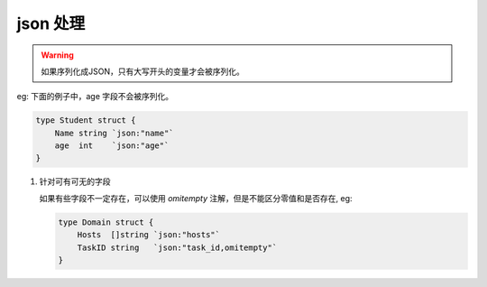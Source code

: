 json 处理
==========

.. warning::
    如果序列化成JSON，只有大写开头的变量才会被序列化。

eg: 下面的例子中，age 字段不会被序列化。

.. code-block:: go

    type Student struct {
        Name string `json:"name"`
        age  int    `json:"age"`
    }

#. 针对可有可无的字段

   如果有些字段不一定存在，可以使用 *omitempty*  注解，但是不能区分零值和是否存在, eg:

   .. code-block:: go

       type Domain struct {
           Hosts  []string `json:"hosts"`
           TaskID string   `json:"task_id,omitempty"`
       }